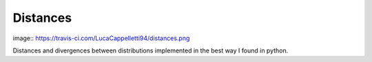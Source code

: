 Distances
==========

image:: https://travis-ci.com/LucaCappelletti94/distances.png

Distances and divergences between distributions implemented in the best way I found in python.

